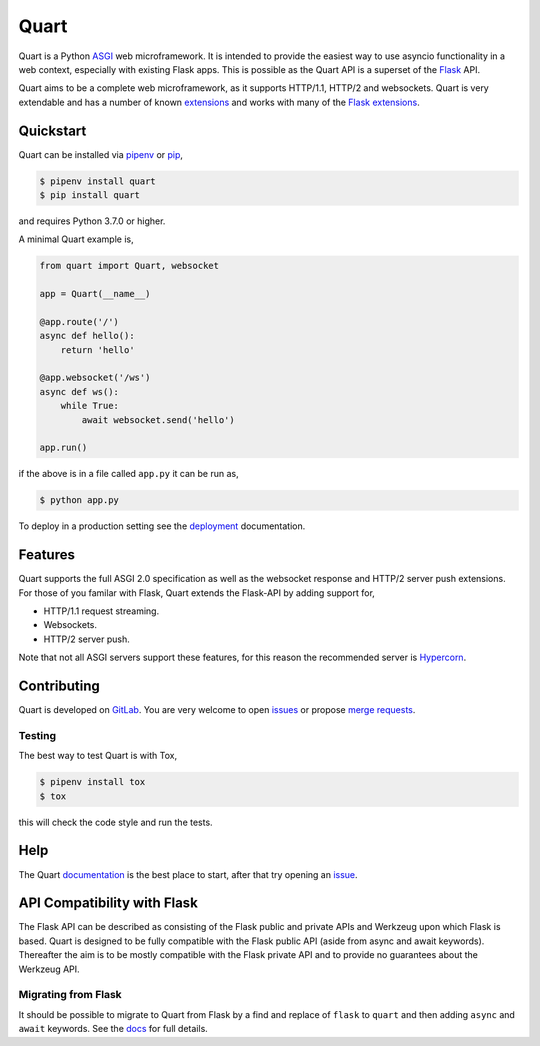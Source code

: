 Quart
=====

.. image:: https://assets.gitlab-static.net/pgjones/quart/raw/master/artwork/logo.png
   :alt: Quart logo

|Build Status| |docs| |pypi| |http| |python| |license| |chat|

Quart is a Python `ASGI
<https://github.com/django/asgiref/blob/master/specs/asgi.rst>`_ web
microframework. It is intended to provide the easiest way to use
asyncio functionality in a web context, especially with existing Flask
apps. This is possible as the Quart API is a superset of the `Flask
<https://github.com/pallets/flask>`_ API.

Quart aims to be a complete web microframework, as it supports
HTTP/1.1, HTTP/2 and websockets. Quart is very extendable and has a
number of known `extensions
<https://pgjones.gitlab.io/quart/quart_extensions.html>`_ and works
with many of the `Flask extensions
<https://pgjones.gitlab.io/quart/flask_extensions.html>`_.

Quickstart
----------

Quart can be installed via `pipenv
<https://docs.pipenv.org/install/#installing-packages-for-your-project>`_ or
`pip <https://docs.python.org/3/installing/index.html>`_,

.. code-block:: console

    $ pipenv install quart
    $ pip install quart

and requires Python 3.7.0 or higher.

A minimal Quart example is,

.. code-block:: python

    from quart import Quart, websocket

    app = Quart(__name__)

    @app.route('/')
    async def hello():
        return 'hello'

    @app.websocket('/ws')
    async def ws():
        while True:
            await websocket.send('hello')

    app.run()

if the above is in a file called ``app.py`` it can be run as,

.. code-block:: console

    $ python app.py

To deploy in a production setting see the `deployment
<https://pgjones.gitlab.io/quart/deployment.html>`_ documentation.

Features
--------

Quart supports the full ASGI 2.0 specification as well as the
websocket response and HTTP/2 server push extensions. For those of you
familar with Flask, Quart extends the Flask-API by adding support for,

- HTTP/1.1 request streaming.
- Websockets.
- HTTP/2 server push.

Note that not all ASGI servers support these features, for this reason
the recommended server is `Hypercorn
<https://gitlab.com/pgjones/hypercorn>`_.

Contributing
------------

Quart is developed on `GitLab
<https://gitlab.com/pgjones/quart>`_. You are very welcome to open
`issues <https://gitlab.com/pgjones/quart/issues>`_ or propose `merge
requests <https://gitlab.com/pgjones/quart/merge_requests>`_.

Testing
~~~~~~~

The best way to test Quart is with Tox,

.. code-block:: console

    $ pipenv install tox
    $ tox

this will check the code style and run the tests.

Help
----

The Quart `documentation <https://pgjones.gitlab.io/quart/>`_ is the
best place to start, after that try opening an `issue
<https://gitlab.com/pgjones/quart/issues>`_.

API Compatibility with Flask
----------------------------

The Flask API can be described as consisting of the Flask public and
private APIs and Werkzeug upon which Flask is based. Quart is designed
to be fully compatible with the Flask public API (aside from async and
await keywords). Thereafter the aim is to be mostly compatible with
the Flask private API and to provide no guarantees about the Werkzeug
API.

Migrating from Flask
~~~~~~~~~~~~~~~~~~~~

It should be possible to migrate to Quart from Flask by a find and
replace of ``flask`` to ``quart`` and then adding ``async`` and
``await`` keywords. See the `docs
<https://pgjones.gitlab.io/quart/flask_migration.html>`_ for full
details.


.. |Build Status| image:: https://gitlab.com/pgjones/quart/badges/master/build.svg
   :target: https://gitlab.com/pgjones/quart/commits/master

.. |docs| image:: https://img.shields.io/badge/docs-passing-brightgreen.svg
   :target: https://pgjones.gitlab.io/quart/

.. |pypi| image:: https://img.shields.io/pypi/v/quart.svg
   :target: https://pypi.python.org/pypi/Quart/

.. |http| image:: https://img.shields.io/badge/http-1.0,1.1,2-orange.svg
   :target: https://en.wikipedia.org/wiki/Hypertext_Transfer_Protocol

.. |python| image:: https://img.shields.io/pypi/pyversions/quart.svg
   :target: https://pypi.python.org/pypi/Quart/

.. |license| image:: https://img.shields.io/badge/license-MIT-blue.svg
   :target: https://gitlab.com/pgjones/quart/blob/master/LICENSE

.. |chat| image:: https://img.shields.io/badge/zulip-join_chat-brightgreen.svg
   :target: https://quart.zulipchat.com

